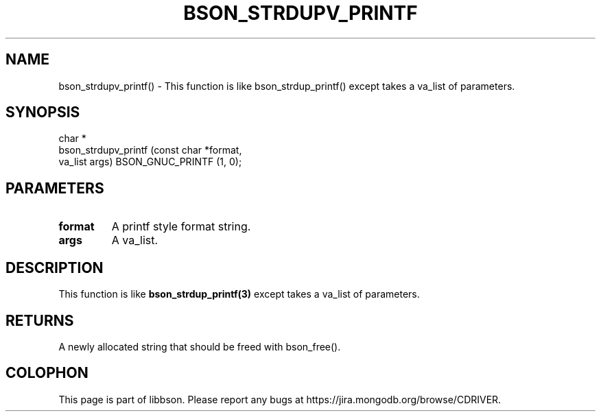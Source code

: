 .\" This manpage is Copyright (C) 2016 MongoDB, Inc.
.\" 
.\" Permission is granted to copy, distribute and/or modify this document
.\" under the terms of the GNU Free Documentation License, Version 1.3
.\" or any later version published by the Free Software Foundation;
.\" with no Invariant Sections, no Front-Cover Texts, and no Back-Cover Texts.
.\" A copy of the license is included in the section entitled "GNU
.\" Free Documentation License".
.\" 
.TH "BSON_STRDUPV_PRINTF" "3" "2016\(hy03\(hy16" "libbson"
.SH NAME
bson_strdupv_printf() \- This function is like bson_strdup_printf() except takes a va_list of parameters.
.SH "SYNOPSIS"

.nf
.nf
char *
bson_strdupv_printf (const char *format,
                     va_list     args) BSON_GNUC_PRINTF (1, 0);
.fi
.fi

.SH "PARAMETERS"

.TP
.B
.B format
A printf style format string.
.LP
.TP
.B
.B args
A va_list.
.LP

.SH "DESCRIPTION"

This function is like
.B bson_strdup_printf(3)
except takes a va_list of parameters.

.SH "RETURNS"

A newly allocated string that should be freed with bson_free().


.B
.SH COLOPHON
This page is part of libbson.
Please report any bugs at https://jira.mongodb.org/browse/CDRIVER.
